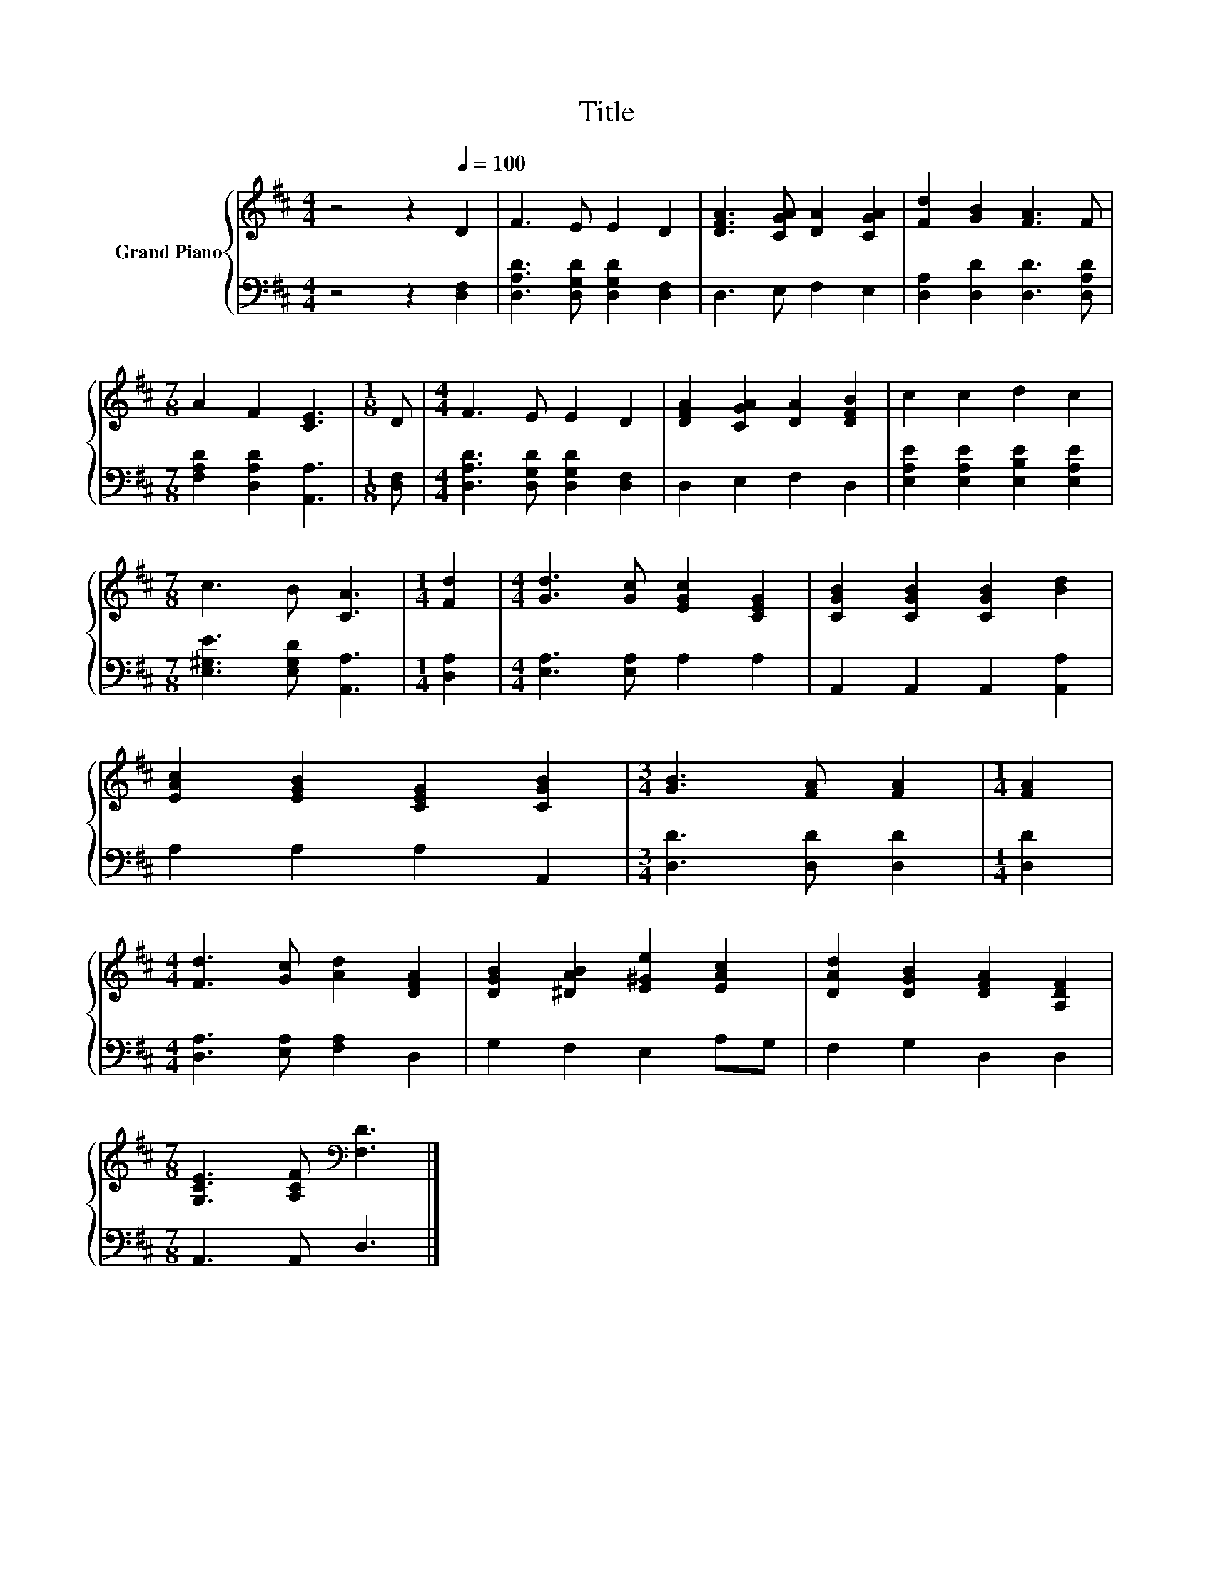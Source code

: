 X:1
T:Title
%%score { 1 | 2 }
L:1/8
M:4/4
K:D
V:1 treble nm="Grand Piano"
V:2 bass 
V:1
 z4 z2[Q:1/4=100] D2 | F3 E E2 D2 | [DFA]3 [CGA] [DA]2 [CGA]2 | [Fd]2 [GB]2 [FA]3 F | %4
[M:7/8] A2 F2 [CE]3 |[M:1/8] D |[M:4/4] F3 E E2 D2 | [DFA]2 [CGA]2 [DA]2 [DFB]2 | c2 c2 d2 c2 | %9
[M:7/8] c3 B [CA]3 |[M:1/4] [Fd]2 |[M:4/4] [Gd]3 [Gc] [EGc]2 [CEG]2 | [CGB]2 [CGB]2 [CGB]2 [Bd]2 | %13
 [EAc]2 [EGB]2 [CEG]2 [CGB]2 |[M:3/4] [GB]3 [FA] [FA]2 |[M:1/4] [FA]2 | %16
[M:4/4] [Fd]3 [Gc] [Ad]2 [DFA]2 | [DGB]2 [^DAB]2 [E^Ge]2 [EAc]2 | [DAd]2 [DGB]2 [DFA]2 [A,DF]2 | %19
[M:7/8] [G,CE]3 [A,CF][K:bass] [F,D]3 |] %20
V:2
 z4 z2 [D,F,]2 | [D,A,D]3 [D,G,D] [D,G,D]2 [D,F,]2 | D,3 E, F,2 E,2 | %3
 [D,A,]2 [D,D]2 [D,D]3 [D,A,D] |[M:7/8] [F,A,D]2 [D,A,D]2 [A,,A,]3 |[M:1/8] [D,F,] | %6
[M:4/4] [D,A,D]3 [D,G,D] [D,G,D]2 [D,F,]2 | D,2 E,2 F,2 D,2 | [E,A,E]2 [E,A,E]2 [E,B,E]2 [E,A,E]2 | %9
[M:7/8] [E,^G,E]3 [E,G,D] [A,,A,]3 |[M:1/4] [D,A,]2 |[M:4/4] [E,A,]3 [E,A,] A,2 A,2 | %12
 A,,2 A,,2 A,,2 [A,,A,]2 | A,2 A,2 A,2 A,,2 |[M:3/4] [D,D]3 [D,D] [D,D]2 |[M:1/4] [D,D]2 | %16
[M:4/4] [D,A,]3 [E,A,] [F,A,]2 D,2 | G,2 F,2 E,2 A,G, | F,2 G,2 D,2 D,2 |[M:7/8] A,,3 A,, D,3 |] %20

